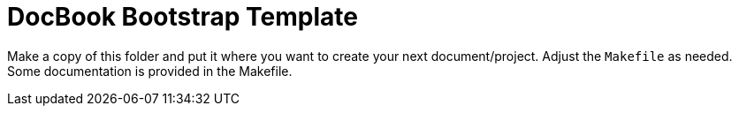 = DocBook Bootstrap Template

Make a copy of this folder and put it where you want to create your next
document/project.  Adjust the `Makefile` as needed.  Some documentation
is provided in the Makefile.

// vi: ft=asciidoc:tw=72:sw=2:ts=4
